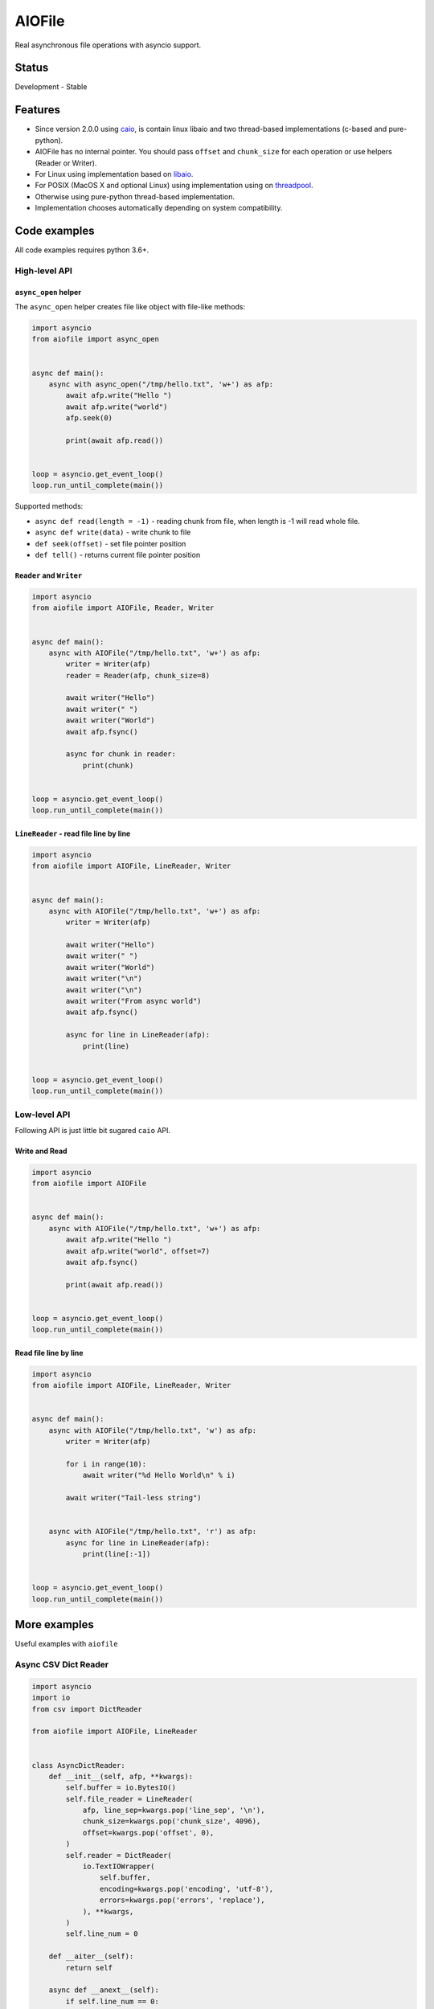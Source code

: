 AIOFile
=======

.. image:: https://github.com/mosquito/aiofile/workflows/tox/badge.svg
    :target: https://github.com/mosquito/aiofile/actions?query=branch%3Amaster
    :alt: Github Actions

.. image:: https://img.shields.io/pypi/v/aiofile.svg
    :target: https://pypi.python.org/pypi/aiofile/
    :alt: Latest Version

.. image:: https://img.shields.io/pypi/wheel/aiofile.svg
    :target: https://pypi.python.org/pypi/aiofile/

.. image:: https://img.shields.io/pypi/pyversions/aiofile.svg
    :target: https://pypi.python.org/pypi/aiofile/

.. image:: https://img.shields.io/pypi/l/aiofile.svg
    :target: https://pypi.python.org/pypi/aiofile/


Real asynchronous file operations with asyncio support.


Status
------

Development - Stable


Features
--------

* Since version 2.0.0 using `caio`_, is contain linux libaio and two
  thread-based implementations (c-based and pure-python).
* AIOFile has no internal pointer. You should pass ``offset`` and
  ``chunk_size`` for each operation or use helpers (Reader or Writer).
* For Linux using implementation based on `libaio`_.
* For POSIX (MacOS X and optional Linux) using implementation
  using on `threadpool`_.
* Otherwise using pure-python thread-based implementation.
* Implementation chooses automatically depending on system compatibility.

.. _caio: https://pypi.org/project/caio
.. _libaio: https://pagure.io/libaio
.. _threadpool: https://github.com/mbrossard/threadpool/


Code examples
-------------

All code examples requires python 3.6+.

High-level API
++++++++++++++

``async_open`` helper
~~~~~~~~~~~~~~~~~~~~~

The ``async_open`` helper creates file like object with file-like methods:

.. code-block:: python

    import asyncio
    from aiofile import async_open


    async def main():
        async with async_open("/tmp/hello.txt", 'w+') as afp:
            await afp.write("Hello ")
            await afp.write("world")
            afp.seek(0)

            print(await afp.read())


    loop = asyncio.get_event_loop()
    loop.run_until_complete(main())


Supported methods:

* ``async def read(length = -1)`` - reading chunk from file, when length is -1
  will read whole file.
* ``async def write(data)`` - write chunk to file
* ``def seek(offset)`` - set file pointer position
* ``def tell()`` - returns current file pointer position


``Reader`` and ``Writer``
~~~~~~~~~~~~~~~~~~~~~~~~~

.. code-block:: python

    import asyncio
    from aiofile import AIOFile, Reader, Writer


    async def main():
        async with AIOFile("/tmp/hello.txt", 'w+') as afp:
            writer = Writer(afp)
            reader = Reader(afp, chunk_size=8)

            await writer("Hello")
            await writer(" ")
            await writer("World")
            await afp.fsync()

            async for chunk in reader:
                print(chunk)


    loop = asyncio.get_event_loop()
    loop.run_until_complete(main())



``LineReader`` - read file line by line
~~~~~~~~~~~~~~~~~~~~~~~~~~~~~~~~~~~~~~~

.. code-block:: python

    import asyncio
    from aiofile import AIOFile, LineReader, Writer


    async def main():
        async with AIOFile("/tmp/hello.txt", 'w+') as afp:
            writer = Writer(afp)

            await writer("Hello")
            await writer(" ")
            await writer("World")
            await writer("\n")
            await writer("\n")
            await writer("From async world")
            await afp.fsync()

            async for line in LineReader(afp):
                print(line)


    loop = asyncio.get_event_loop()
    loop.run_until_complete(main())

Low-level API
+++++++++++++

Following API is just little bit sugared ``caio`` API.

Write and Read
~~~~~~~~~~~~~~

.. code-block:: python

    import asyncio
    from aiofile import AIOFile


    async def main():
        async with AIOFile("/tmp/hello.txt", 'w+') as afp:
            await afp.write("Hello ")
            await afp.write("world", offset=7)
            await afp.fsync()

            print(await afp.read())


    loop = asyncio.get_event_loop()
    loop.run_until_complete(main())



Read file line by line
~~~~~~~~~~~~~~~~~~~~~~

.. code-block:: python

    import asyncio
    from aiofile import AIOFile, LineReader, Writer


    async def main():
        async with AIOFile("/tmp/hello.txt", 'w') as afp:
            writer = Writer(afp)

            for i in range(10):
                await writer("%d Hello World\n" % i)

            await writer("Tail-less string")


        async with AIOFile("/tmp/hello.txt", 'r') as afp:
            async for line in LineReader(afp):
                print(line[:-1])


    loop = asyncio.get_event_loop()
    loop.run_until_complete(main())

More examples
-------------

Useful examples with ``aiofile``

Async CSV Dict Reader
+++++++++++++++++++++

.. code-block:: python

    import asyncio
    import io
    from csv import DictReader

    from aiofile import AIOFile, LineReader


    class AsyncDictReader:
        def __init__(self, afp, **kwargs):
            self.buffer = io.BytesIO()
            self.file_reader = LineReader(
                afp, line_sep=kwargs.pop('line_sep', '\n'),
                chunk_size=kwargs.pop('chunk_size', 4096),
                offset=kwargs.pop('offset', 0),
            )
            self.reader = DictReader(
                io.TextIOWrapper(
                    self.buffer,
                    encoding=kwargs.pop('encoding', 'utf-8'),
                    errors=kwargs.pop('errors', 'replace'),
                ), **kwargs,
            )
            self.line_num = 0

        def __aiter__(self):
            return self

        async def __anext__(self):
            if self.line_num == 0:
                header = await self.file_reader.readline()
                self.buffer.write(header)

            line = await self.file_reader.readline()

            if not line:
                raise StopAsyncIteration

            self.buffer.write(line)
            self.buffer.seek(0)

            try:
                result = next(self.reader)
            except StopIteration as e:
                raise StopAsyncIteration from e

            self.buffer.seek(0)
            self.buffer.truncate(0)
            self.line_num = self.reader.line_num

            return result


    async def main():
        async with AIOFile('sample.csv', 'rb') as afp:
            async for item in AsyncDictReader(afp, line_sep='\r'):
                print(item)


    loop = asyncio.new_event_loop()
    asyncio.set_event_loop(loop)


    try:
        loop.run_until_complete(main())
    finally:
        # Shutting down and closing file descriptors after interrupt
        loop.run_until_complete(loop.shutdown_asyncgens())
        loop.close()
